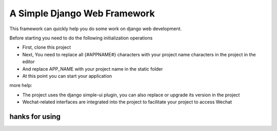 ======
A Simple Django Web Framework
======

This framework can quickly help you do some work on django web development.

Before starting you need to do the following initialization operations


* First, clone this project

* Next, You need to replace all {#APPNAME#} characters with your project name characters in the project in the editor
* And replace APP_NAME with your project name in the static folder


* At this point you can start your application


more help:

* The project uses the django simple-ui plugin, you can also replace or upgrade its version in the project


* Wechat-related interfaces are integrated into the project to facilitate your project to access Wechat



hanks for using
====================================



